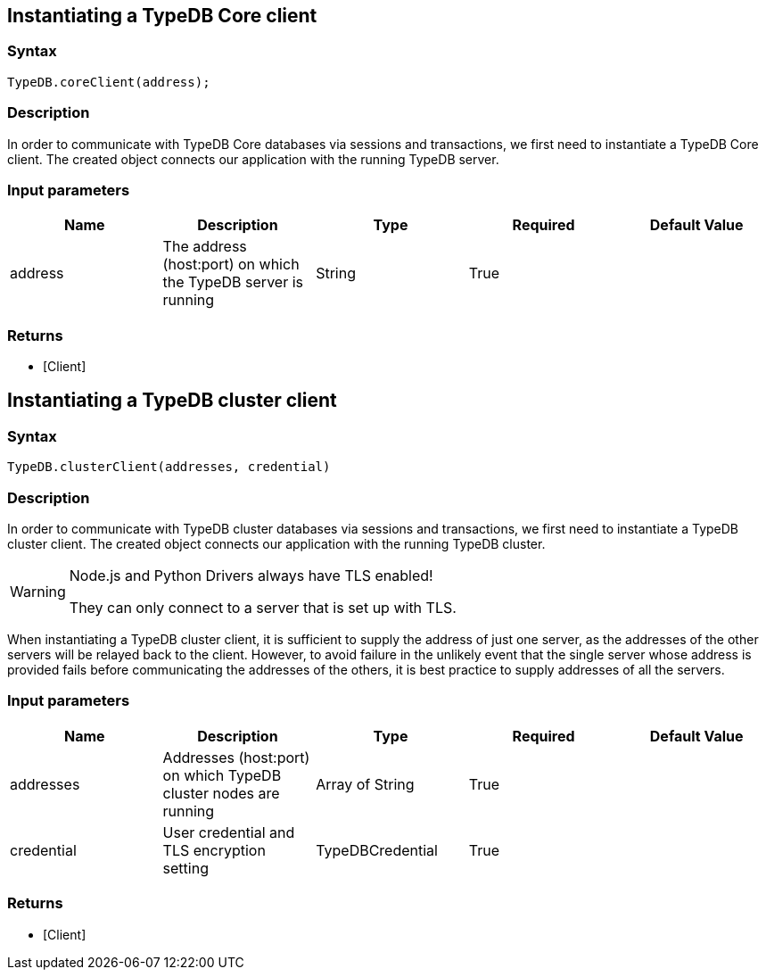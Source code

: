 == Instantiating a TypeDB Core client

=== Syntax

[source,javascript]
----
TypeDB.coreClient(address);
----

=== Description

In order to communicate with TypeDB Core databases via sessions and transactions, we first need to instantiate a TypeDB Core client.
The created object connects our application with the running TypeDB server.

=== Input parameters

[options="header"]
|===
|Name |Description |Type |Required |Default Value
| address | The address (host:port) on which the TypeDB server is running | String | True |
|===

=== Returns

* [Client] 

[#_instantiating_a_typedb_cluster_client]
== Instantiating a TypeDB cluster client

=== Syntax

[source,javascript]
----
TypeDB.clusterClient(addresses, credential)
----

=== Description

In order to communicate with TypeDB cluster databases via sessions and transactions, we first need to instantiate a
TypeDB cluster client.
The created object connects our application with the running TypeDB cluster.

[WARNING]
====
Node.js and Python Drivers always have TLS enabled!

They can only connect to a server that is set up with TLS.
====

When instantiating a TypeDB cluster client, it is sufficient to supply the address of just one server, as the
addresses of the other servers will be relayed back to the client. However, to avoid failure in the unlikely
event that the single server whose address is provided fails before communicating the addresses of the others,
it is best practice to supply addresses of all the servers.

=== Input parameters

[options="header"]
|===
|Name |Description |Type |Required |Default Value
| addresses | Addresses (host:port) on which TypeDB cluster nodes are running | Array of String | True |
| credential | User credential and TLS encryption setting | TypeDBCredential | True |  
|===

=== Returns

* [Client] 

